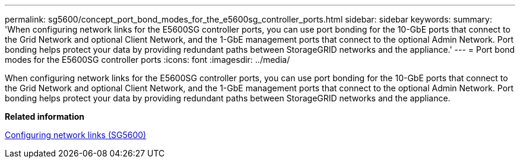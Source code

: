 ---
permalink: sg5600/concept_port_bond_modes_for_the_e5600sg_controller_ports.html
sidebar: sidebar
keywords: 
summary: 'When configuring network links for the E5600SG controller ports, you can use port bonding for the 10-GbE ports that connect to the Grid Network and optional Client Network, and the 1-GbE management ports that connect to the optional Admin Network. Port bonding helps protect your data by providing redundant paths between StorageGRID networks and the appliance.'
---
= Port bond modes for the E5600SG controller ports
:icons: font
:imagesdir: ../media/

[.lead]
When configuring network links for the E5600SG controller ports, you can use port bonding for the 10-GbE ports that connect to the Grid Network and optional Client Network, and the 1-GbE management ports that connect to the optional Admin Network. Port bonding helps protect your data by providing redundant paths between StorageGRID networks and the appliance.

*Related information*

xref:task_configuring_network_links_sg5600.adoc[Configuring network links (SG5600)]
